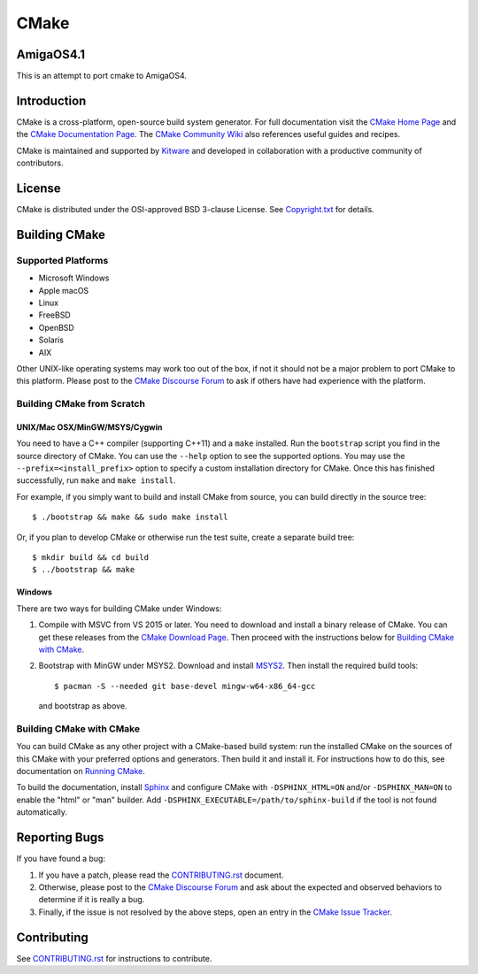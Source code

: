 CMake
*****

AmigaOS4.1
==========

This is an attempt to port cmake to AmigaOS4.

Introduction
============

CMake is a cross-platform, open-source build system generator.
For full documentation visit the `CMake Home Page`_ and the
`CMake Documentation Page`_. The `CMake Community Wiki`_ also
references useful guides and recipes.

.. _`CMake Home Page`: https://cmake.org
.. _`CMake Documentation Page`: https://cmake.org/documentation
.. _`CMake Community Wiki`: https://gitlab.kitware.com/cmake/community/-/wikis/home

CMake is maintained and supported by `Kitware`_ and developed in
collaboration with a productive community of contributors.

.. _`Kitware`: https://www.kitware.com/cmake

License
=======

CMake is distributed under the OSI-approved BSD 3-clause License.
See `Copyright.txt`_ for details.

.. _`Copyright.txt`: Copyright.txt

Building CMake
==============

Supported Platforms
-------------------

* Microsoft Windows
* Apple macOS
* Linux
* FreeBSD
* OpenBSD
* Solaris
* AIX

Other UNIX-like operating systems may work too out of the box, if not
it should not be a major problem to port CMake to this platform.
Please post to the `CMake Discourse Forum`_ to ask if others have
had experience with the platform.

.. _`CMake Discourse Forum`: https://discourse.cmake.org

Building CMake from Scratch
---------------------------

UNIX/Mac OSX/MinGW/MSYS/Cygwin
^^^^^^^^^^^^^^^^^^^^^^^^^^^^^^

You need to have a C++ compiler (supporting C++11) and a ``make`` installed.
Run the ``bootstrap`` script you find in the source directory of CMake.
You can use the ``--help`` option to see the supported options.
You may use the ``--prefix=<install_prefix>`` option to specify a custom
installation directory for CMake.  Once this has finished successfully,
run ``make`` and ``make install``.

For example, if you simply want to build and install CMake from source,
you can build directly in the source tree::

  $ ./bootstrap && make && sudo make install

Or, if you plan to develop CMake or otherwise run the test suite, create
a separate build tree::

  $ mkdir build && cd build
  $ ../bootstrap && make

Windows
^^^^^^^

There are two ways for building CMake under Windows:

1. Compile with MSVC from VS 2015 or later.
   You need to download and install a binary release of CMake.  You can get
   these releases from the `CMake Download Page`_.  Then proceed with the
   instructions below for `Building CMake with CMake`_.

2. Bootstrap with MinGW under MSYS2.
   Download and install `MSYS2`_.  Then install the required build tools::

     $ pacman -S --needed git base-devel mingw-w64-x86_64-gcc

   and bootstrap as above.

.. _`CMake Download Page`: https://cmake.org/download
.. _`MSYS2`: https://www.msys2.org/

Building CMake with CMake
-------------------------

You can build CMake as any other project with a CMake-based build system:
run the installed CMake on the sources of this CMake with your preferred
options and generators. Then build it and install it.
For instructions how to do this, see documentation on `Running CMake`_.

.. _`Running CMake`: https://cmake.org/runningcmake

To build the documentation, install `Sphinx`_ and configure CMake with
``-DSPHINX_HTML=ON`` and/or ``-DSPHINX_MAN=ON`` to enable the "html" or
"man" builder.  Add ``-DSPHINX_EXECUTABLE=/path/to/sphinx-build`` if the
tool is not found automatically.

.. _`Sphinx`: https://sphinx-doc.org

Reporting Bugs
==============

If you have found a bug:

1. If you have a patch, please read the `CONTRIBUTING.rst`_ document.

2. Otherwise, please post to the `CMake Discourse Forum`_ and ask about
   the expected and observed behaviors to determine if it is really
   a bug.

3. Finally, if the issue is not resolved by the above steps, open
   an entry in the `CMake Issue Tracker`_.

.. _`CMake Issue Tracker`: https://gitlab.kitware.com/cmake/cmake/-/issues

Contributing
============

See `CONTRIBUTING.rst`_ for instructions to contribute.

.. _`CONTRIBUTING.rst`: CONTRIBUTING.rst
